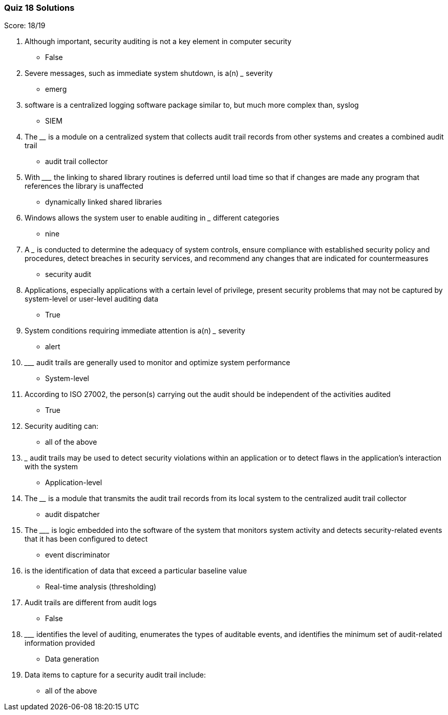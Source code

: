 === Quiz 18 Solutions

Score: 18/19

1. Although important, security auditing is not a key element in computer security
** False
2. Severe messages, such as immediate system shutdown, is a(n) _____  severity
** emerg
3. ______ software is a centralized logging software package similar to, but much more complex than, syslog
** SIEM
4. The ________ is a module on a centralized system that collects audit trail records from other systems and creates a combined audit trail
** audit trail collector
5. With _________ the linking to shared library routines is deferred until load time so that if changes are made any program that references the library is unaffected
** dynamically linked shared libraries
6. Windows allows the system user to enable auditing in _______ different categories
** nine
7. A _______ is conducted to determine the adequacy of system controls, ensure compliance with established security policy and procedures, detect breaches in security services, and recommend any changes that are indicated for countermeasures
** security audit
8. Applications, especially applications with a certain level of privilege, present security problems that may not be captured by system-level or user-level auditing data
** True
9. System conditions requiring immediate attention is a(n) _______ severity
** alert
10. _________ audit trails are generally used to monitor and optimize system performance
** System-level
11. According to ISO 27002, the person(s) carrying out the audit should be independent of the activities audited
** True
12. Security auditing can:
** all of the above
13. ___ audit trails may be used to detect security violations within an application or to detect flaws in the application’s interaction with the system
** Application-level
14. The ________ is a module that transmits the audit trail records from its local system to the centralized audit trail collector
** audit dispatcher
15. The _________ is logic embedded into the software of the system that monitors system activity and detects security-related events that it has been configured to detect
** event discriminator
16. ______ is the identification of data that exceed a particular baseline value
** Real-time analysis (thresholding)
17. Audit trails are different from audit logs
** False
18. _________ identifies the level of auditing, enumerates the types of auditable events, and identifies the minimum set of audit-related information provided
** Data generation
19. Data items to capture for a security audit trail include:
** all of the above
